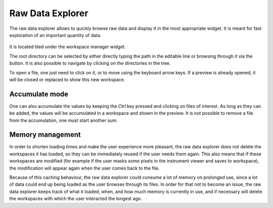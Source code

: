 .. _RawDataExplorer:

=================
Raw Data Explorer
=================

The raw data explorer allows to quickly browse raw data and display it in the most appropriate widget.
It is meant for fast exploration of an important quantity of data.

.. figure:: ../images/raw_data_explorer.png
     :width: 800px
     :align: center

It is located tiled under the workspace manager widget.

The root directory can be selected by either directly typing the path in the editable line or browsing through it via the button.
It is also possible to navigate by clicking on the directories in the tree.

To open a file, one just need to click on it, or to move using the keyboard arrow keys.
If a preview is already opened, it will be closed or replaced to show this new workspace.

Accumulate mode
---------------

One can also accumulate the values by keeping the `Ctrl` key pressed and clicking on files of interest.
As long as they can be added, the values will be accumulated in a workspace and shown in the preview.
It is not possible to remove a file from the accumulation, one must start another sum.

Memory management
-----------------

In order to shorten loading times and make the user experience more pleasant, the raw data explorer does not delete the
workspaces it has loaded, so they can be immediately reused if the user needs them again. This also means that if these
workspaces are modified (for example if the user masks some pixels in the instrument viewer and saves to workspace),
the modification will appear again when the user comes back to the file.

Because of this caching behaviour, the raw data explorer could consume a lot of memory on prolonged use, since a lot of
data could end up being loaded as the user browses through its files. In order for that not to become an issue,
the raw data explorer keeps track of what it loaded, when, and how much memory is currently in use, and if necessary will
delete the workspaces with which the user interacted the longest ago.